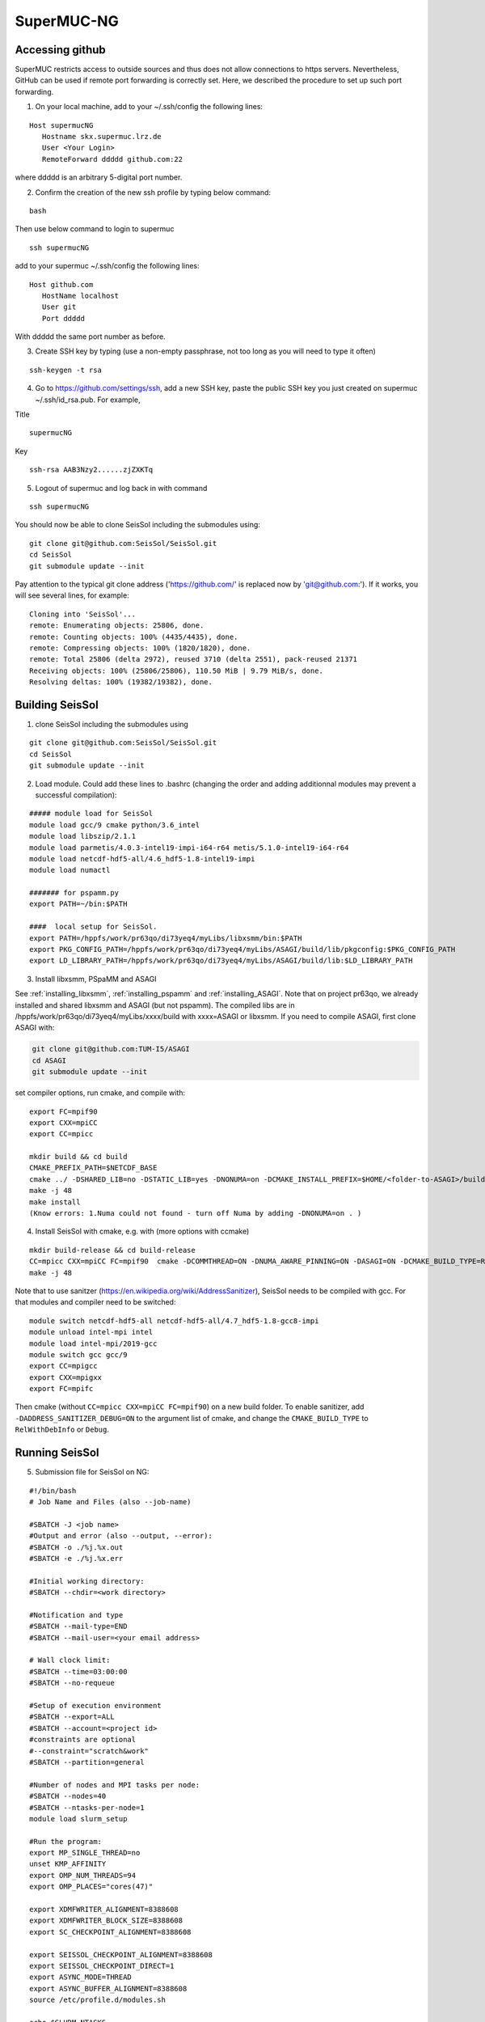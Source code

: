.. _compile_run_supermuc:


SuperMUC-NG
===========

Accessing github
----------------

SuperMUC restricts access to outside sources and thus does not allow connections to https servers. 
Nevertheless, GitHub can be used if remote port forwarding is correctly set.
Here, we described the procedure to set up such port forwarding.


1. On your local machine, add to your ~/.ssh/config the following lines:

::

  Host supermucNG
     Hostname skx.supermuc.lrz.de
     User <Your Login>    
     RemoteForward ddddd github.com:22

where ddddd is an arbitrary 5-digital port number.
  
2. Confirm the creation of the new ssh profile by typing below command:

::

  bash

Then use below command to login to supermuc

::

  ssh supermucNG 
  
add to your supermuc ~/.ssh/config the following lines:

:: 

  Host github.com
     HostName localhost
     User git
     Port ddddd
    
With ddddd the same port number as before.

3. Create SSH key by typing (use a non-empty passphrase, not too long as you will need to type it often)

::

  ssh-keygen -t rsa 

4. Go to https://github.com/settings/ssh, add a new SSH key, paste the public SSH key you just created on supermuc  ~/.ssh/id_rsa.pub. For example,

Title

::

  supermucNG 

Key

::

  ssh-rsa AAB3Nzy2......zjZXKTq 

5. Logout of supermuc and log back in with command

::

  ssh supermucNG 
  
You should now be able to clone SeisSol including the submodules using:

::

  git clone git@github.com:SeisSol/SeisSol.git
  cd SeisSol
  git submodule update --init

Pay attention to the typical git clone address ('https://github.com/' is replaced now by 'git@github.com:'). 
If it works, you will see several lines, for example: 

::

  Cloning into 'SeisSol'...
  remote: Enumerating objects: 25806, done.
  remote: Counting objects: 100% (4435/4435), done.
  remote: Compressing objects: 100% (1820/1820), done.
  remote: Total 25806 (delta 2972), reused 3710 (delta 2551), pack-reused 21371
  Receiving objects: 100% (25806/25806), 110.50 MiB | 9.79 MiB/s, done.
  Resolving deltas: 100% (19382/19382), done.


Building SeisSol
----------------

1. clone SeisSol including the submodules using 

::

  git clone git@github.com:SeisSol/SeisSol.git
  cd SeisSol
  git submodule update --init
 

2. Load module. Could add these lines to .bashrc (changing the order and adding additionnal modules may prevent a successful compilation):

::

  ##### module load for SeisSol
  module load gcc/9 cmake python/3.6_intel
  module load libszip/2.1.1
  module load parmetis/4.0.3-intel19-impi-i64-r64 metis/5.1.0-intel19-i64-r64
  module load netcdf-hdf5-all/4.6_hdf5-1.8-intel19-impi
  module load numactl

  ####### for pspamm.py
  export PATH=~/bin:$PATH
  
  ####  local setup for SeisSol. 
  export PATH=/hppfs/work/pr63qo/di73yeq4/myLibs/libxsmm/bin:$PATH
  export PKG_CONFIG_PATH=/hppfs/work/pr63qo/di73yeq4/myLibs/ASAGI/build/lib/pkgconfig:$PKG_CONFIG_PATH
  export LD_LIBRARY_PATH=/hppfs/work/pr63qo/di73yeq4/myLibs/ASAGI/build/lib:$LD_LIBRARY_PATH


3. Install libxsmm, PSpaMM and ASAGI

See :ref:`installing_libxsmm`, :ref:`installing_pspamm` and :ref:`installing_ASAGI`. 
Note that on project pr63qo, we already installed and shared libxsmm and ASAGI (but not pspamm).
The compiled libs are in /hppfs/work/pr63qo/di73yeq4/myLibs/xxxx/build with xxxx=ASAGI or libxsmm.
If you need to compile ASAGI, first clone ASAGI with:

.. code-block:: bash

  git clone git@github.com:TUM-I5/ASAGI
  cd ASAGI
  git submodule update --init
 
set compiler options, run cmake, and compile with:

::

  export FC=mpif90
  export CXX=mpiCC
  export CC=mpicc

  mkdir build && cd build
  CMAKE_PREFIX_PATH=$NETCDF_BASE
  cmake ../ -DSHARED_LIB=no -DSTATIC_LIB=yes -DNONUMA=on -DCMAKE_INSTALL_PREFIX=$HOME/<folder-to-ASAGI>/build/ 
  make -j 48
  make install
  (Know errors: 1.Numa could not found - turn off Numa by adding -DNONUMA=on . )


4. Install SeisSol with cmake, e.g. with (more options with ccmake)

::

   mkdir build-release && cd build-release
   CC=mpicc CXX=mpiCC FC=mpif90  cmake -DCOMMTHREAD=ON -DNUMA_AWARE_PINNING=ON -DASAGI=ON -DCMAKE_BUILD_TYPE=Release -DHOST_ARCH=skx -DPRECISION=single -DORDER=4 -DCMAKE_INSTALL_PREFIX=$(pwd)/build-release -DGEMM_TOOLS_LIST=LIBXSMM,PSpaMM -DPSpaMM_PROGRAM=~/bin/pspamm.py ..
   make -j 48

Note that to use sanitzer (https://en.wikipedia.org/wiki/AddressSanitizer), SeisSol needs to be compiled with gcc.
For that modules and compiler need to be switched:

::

    module switch netcdf-hdf5-all netcdf-hdf5-all/4.7_hdf5-1.8-gcc8-impi
    module unload intel-mpi intel
    module load intel-mpi/2019-gcc
    module switch gcc gcc/9
    export CC=mpigcc
    export CXX=mpigxx
    export FC=mpifc

Then cmake (without ``CC=mpicc CXX=mpiCC FC=mpif90``) on a new build folder.
To enable sanitizer, add ``-DADDRESS_SANITIZER_DEBUG=ON`` to the argument list of cmake, and change the ``CMAKE_BUILD_TYPE`` to ``RelWithDebInfo`` or ``Debug``.

Running SeisSol
---------------

5. Submission file for SeisSol on NG:

::

  #!/bin/bash
  # Job Name and Files (also --job-name)

  #SBATCH -J <job name>
  #Output and error (also --output, --error):
  #SBATCH -o ./%j.%x.out
  #SBATCH -e ./%j.%x.err

  #Initial working directory:
  #SBATCH --chdir=<work directory>

  #Notification and type
  #SBATCH --mail-type=END
  #SBATCH --mail-user=<your email address>

  # Wall clock limit:
  #SBATCH --time=03:00:00
  #SBATCH --no-requeue

  #Setup of execution environment
  #SBATCH --export=ALL
  #SBATCH --account=<project id>
  #constraints are optional
  #--constraint="scratch&work"
  #SBATCH --partition=general

  #Number of nodes and MPI tasks per node:
  #SBATCH --nodes=40
  #SBATCH --ntasks-per-node=1
  module load slurm_setup
  
  #Run the program:
  export MP_SINGLE_THREAD=no
  unset KMP_AFFINITY
  export OMP_NUM_THREADS=94
  export OMP_PLACES="cores(47)"

  export XDMFWRITER_ALIGNMENT=8388608
  export XDMFWRITER_BLOCK_SIZE=8388608
  export SC_CHECKPOINT_ALIGNMENT=8388608

  export SEISSOL_CHECKPOINT_ALIGNMENT=8388608
  export SEISSOL_CHECKPOINT_DIRECT=1
  export ASYNC_MODE=THREAD
  export ASYNC_BUFFER_ALIGNMENT=8388608
  source /etc/profile.d/modules.sh

  echo $SLURM_NTASKS
  ulimit -Ss 2097152
  mpiexec -n $SLURM_NTASKS SeisSol_Release_sskx_4_elastic parameters.par


Accessing PyPI
--------------

Many post-processing scripts of SeisSol require Python dependencies.
We describe how to use pip on SuperMUC in the following.


1. On your local machine in ~/.ssh/config add the following `RemoteForward` line:

::

    Host supermucNG
        ...
        RemoteForward ddddd localhost:8899

where ddddd is an arbitrary port number with 5 digits.
(This number should be different from port number used in other RemoteForward entries.)

2. Install proxy.py on your local machine.

::

    pip install --upgrade --user proxy.py

3. Start proxy.py on your local machine. (And keep it running.)


::

    ~/.local/bin/proxy --port 8899

4. Login to SuperMUC with `ssh supermucNG`. Pip can be used with

::

    pip install <package name> --user --proxy localhost:ddddd

where ddddd is your arbitrary port number.
